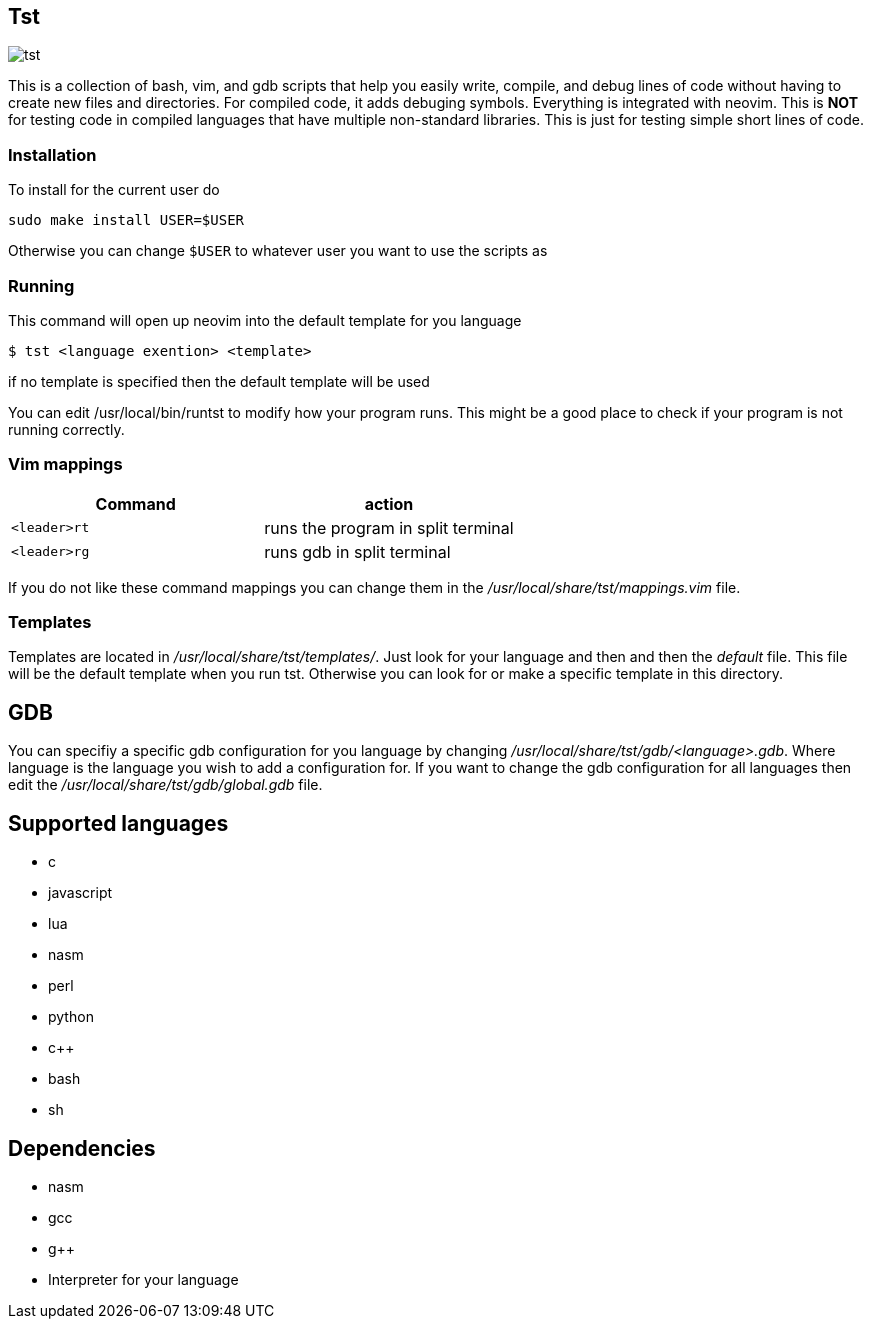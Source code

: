 == Tst
image::tst.png[tst]
This is a collection of bash, vim, and gdb scripts that help you easily write,
compile, and debug lines of code without having to create new files and
directories. For compiled code, it adds debuging symbols. Everything is
integrated with neovim. This is **NOT** for testing code in compiled languages
that have multiple non-standard libraries. This is just for testing simple short
lines of code.

=== Installation
To install for the current user do

----
sudo make install USER=$USER
----

Otherwise you can change `$USER` to whatever user you want to use the scripts as

=== Running
This command will open up neovim into the default template for you language

[source ,sh]
----
$ tst <language exention> <template>
----

if no template is specified then the default template will be used

You can edit /usr/local/bin/runtst to modify how your program runs. This might
be a good place to check if your program is not running correctly.

=== Vim mappings
[%header, rows=1,1]
|===
| Command    | action
| `<leader>rt` | runs the program in split terminal
| `<leader>rg` | runs gdb in split terminal
|===

If you do not like these command mappings you can change them in the
_/usr/local/share/tst/mappings.vim_ file.

=== Templates
Templates are located in _/usr/local/share/tst/templates/_. Just look for your
language and then and then the _default_ file. This file will be the default
template when you run tst. Otherwise you can look for or make a specific
template in this directory.

== GDB
You can specifiy a specific gdb configuration for you language by changing
_/usr/local/share/tst/gdb/<language>.gdb_. Where language is the language you
wish to add a configuration for. If you want to change the gdb configuration for
all languages then edit the _/usr/local/share/tst/gdb/global.gdb_ file.

== Supported languages
- c
- javascript
- lua
- nasm
- perl
- python
- c++
- bash
- sh

== Dependencies
- nasm
- gcc
- g++
- Interpreter for your language
